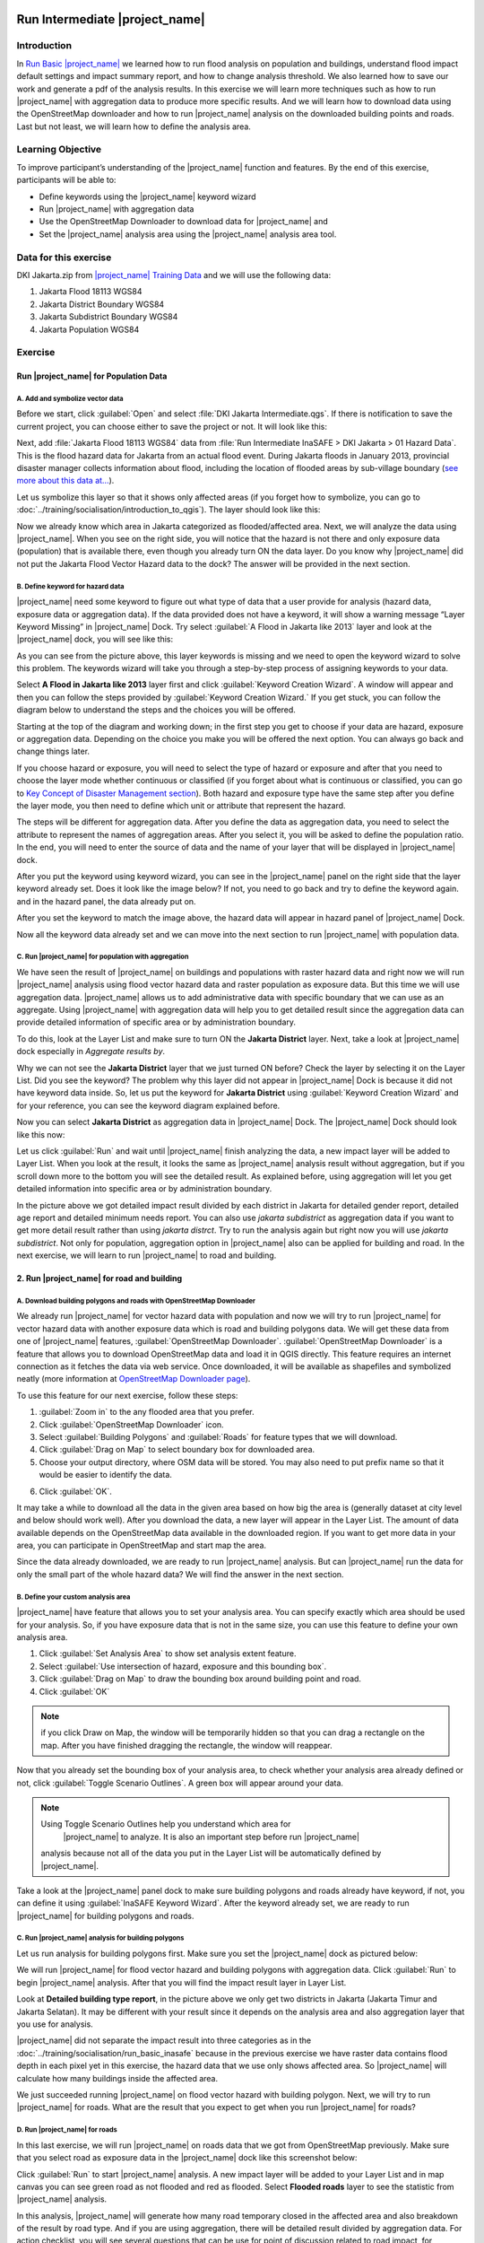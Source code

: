 .. _run_intermediate_inasafe:

.. image:: /static/training/socialisation/inasafe_logo.*

Run Intermediate |project_name|
===============================

Introduction
------------

In `Run Basic |project_name| <http://docs.inasafe.org/en/training/socialisation/run_basic_inasafe.html/>`__ we learned how to run flood analysis on
population and buildings, understand flood impact default settings and
impact summary report, and how to change analysis threshold. We also
learned how to save our work and generate a pdf of the analysis results.
In this exercise we will learn more techniques such as how to run
|project_name| with aggregation data to produce more specific results. And we
will learn how to download data using the OpenStreetMap downloader and
how to run |project_name| analysis on the downloaded building points and roads.
Last but not least, we will learn how to define the analysis area.

Learning Objective
------------------

To improve participant’s understanding of the |project_name| function and
features. By the end of this exercise, participants will be able to:

- Define keywords using the |project_name| keyword wizard

- Run |project_name| with aggregation data

- Use the OpenStreetMap Downloader to download data for |project_name| and

- Set the |project_name| analysis area using the |project_name| analysis area tool.

Data for this exercise
----------------------

DKI Jakarta.zip from `|project_name| Training
Data <http://data.inasafe.org/TrainingDataPackages/>`__ and we will use
the following data:

1. Jakarta Flood 18113 WGS84

2. Jakarta District Boundary WGS84

3. Jakarta Subdistrict Boundary WGS84

4. Jakarta Population WGS84

Exercise
--------

Run |project_name| for Population Data
......................................

A. Add and symbolize vector data
^^^^^^^^^^^^^^^^^^^^^^^^^^^^^^^^

Before we start, click :guilabel:`Open` and select :file:`DKI Jakarta Intermediate.qgs`.
If there is notification to save the current project, you can choose
either to save the project or not. It will look like this:

.. image:: /static/training/socialisation/intermediate_inasafe_01.*
   :align: center
   :width: 300 pt

Next, add :file:`Jakarta Flood 18113 WGS84` data from :file:`Run Intermediate InaSAFE > DKI Jakarta > 01 Hazard Data`. This is the flood hazard data
for Jakarta from an actual flood event. During Jakarta floods in January
2013, provincial disaster manager collects information about flood,
including the location of flooded areas by sub-village boundary
(`see more about this data at… <http://docs.inasafe.org/en/training/socialisation/datasets.html>`__).

Let us symbolize this layer so that it shows only affected areas (if you
forget how to symbolize, you can go to :doc:`../training/socialisation/introduction_to_qgis`).
The layer should look like this:

.. image:: /static/training/socialisation/intermediate_inasafe_02.*
   :align: center
   :width: 300 pt

Now we already know which area in Jakarta categorized as
flooded/affected area. Next, we will analyze the data using |project_name|.
When you see on the right side, you will notice that the hazard is not
there and only exposure data (population) that is available there, even
though you already turn ON the data layer. Do you know why |project_name| did
not put the Jakarta Flood Vector Hazard data to the dock? The answer
will be provided in the next section.

B. Define keyword for hazard data
^^^^^^^^^^^^^^^^^^^^^^^^^^^^^^^^^

|project_name| need some keyword to figure out what type of data that a user
provide for analysis (hazard data, exposure data or aggregation data).
If the data provided does not have a keyword, it will show a warning
message “Layer Keyword Missing” in |project_name| Dock. Try select :guilabel:`A Flood in
Jakarta like 2013` layer and look at the |project_name| dock, you will see
like this:

.. image:: /static/training/socialisation/intermediate_inasafe_03.*
   :align: center
   :width: 300 pt

As you can see from the picture above, this layer keywords is missing
and we need to open the keyword wizard to solve this problem. The
keywords wizard will take you through a step-by-step process of
assigning keywords to your data.

Select **A Flood in Jakarta like 2013** layer first and click :guilabel:`Keyword Creation Wizard`.
A window will appear and then you can follow the steps
provided by :guilabel:`Keyword Creation Wizard.` If you get stuck, you can follow
the diagram below to understand the steps and the choices you will be
offered.

Starting at the top of the diagram and working down; in the first step
you get to choose if your data are hazard, exposure or aggregation data.
Depending on the choice you make you will be offered the next option.
You can always go back and change things later.

If you choose hazard or exposure, you will need to select the type of
hazard or exposure and after that you need to choose the layer mode
whether continuous or classified (if you forget about what is continuous
or classified, you can go to `Key Concept of Disaster Management
section <http://docs.inasafe.org/en/training/socialisation/inasafe_concepts.html>`__).
Both hazard and exposure type have the same step after you define the
layer mode, you then need to define which unit or attribute that
represent the hazard.

The steps will be different for aggregation data. After you define the
data as aggregation data, you need to select the attribute to represent
the names of aggregation areas. After you select it, you will be asked
to define the population ratio. In the end, you will need to enter the
source of data and the name of your layer that will be displayed in
|project_name| dock.

.. image:: /static/training/socialisation/intermediate_inasafe_04.*
   :align: center
   :width: 300 pt

.. image:: /static/training/socialisation/intermediate_inasafe_05.*
   :align: center
   :width: 300 pt

After you put the keyword using keyword wizard, you can see in the
|project_name| panel on the right side that the layer keyword already set. Does
it look like the image below? If not, you need to go back and try to
define the keyword again. and in the hazard panel, the data already put
on.

.. image:: /static/training/socialisation/intermediate_inasafe_06.*
   :align: center
   :width: 300 pt

After you set the keyword to match the image above, the hazard data will
appear in hazard panel of |project_name| Dock.

.. image:: /static/training/socialisation/intermediate_inasafe_07.*
   :align: center
   :width: 300 pt

Now all the keyword data already set and we can move into the next
section to run |project_name| with population data.

C. Run |project_name| for population with aggregation
^^^^^^^^^^^^^^^^^^^^^^^^^^^^^^^^^^^^^^^^^^^^^^^^^^^^^

We have seen the result of |project_name| on buildings and populations with
raster hazard data and right now we will run |project_name| analysis using
flood vector hazard data and raster population as exposure data. But
this time we will use aggregation data. |project_name| allows us to add
administrative data with specific boundary that we can use as an
aggregate. Using |project_name| with aggregation data will help you to get
detailed result since the aggregation data can provide detailed
information of specific area or by administration boundary.

To do this, look at the Layer List and make sure to turn ON the
**Jakarta District** layer. Next, take a look at |project_name| dock especially
in *Aggregate results by*.

.. image:: /static/training/socialisation/intermediate_inasafe_08.*
   :align: center
   :width: 300 pt

Why we can not see the **Jakarta District** layer that we just turned ON
before? Check the layer by selecting it on the Layer List. Did you see
the keyword? The problem why this layer did not appear in |project_name| Dock
is because it did not have keyword data inside. So, let us put the
keyword for **Jakarta District** using :guilabel:`Keyword Creation Wizard` and for
your reference, you can see the keyword diagram explained before.

Now you can select **Jakarta District** as aggregation data in |project_name|
Dock. The |project_name| Dock should look like this now:

.. image:: /static/training/socialisation/intermediate_inasafe_09.*
   :align: center
   :width: 300 pt

Let us click :guilabel:`Run` and wait until |project_name| finish analyzing the data, a new
impact layer will be added to Layer List. When you look at the result,
it looks the same as |project_name| analysis result without aggregation, but if
you scroll down more to the bottom you will see the detailed result. As
explained before, using aggregation will let you get detailed
information into specific area or by administration boundary.

.. image:: /static/training/socialisation/intermediate_inasafe_10.*
   :align: center
   :width: 300 pt

In the picture above we got detailed impact result divided by each
district in Jakarta for detailed gender report, detailed age report and
detailed minimum needs report. You can also use *jakarta subdistrict*
as aggregation data if you want to get more detail result rather than
using *jakarta distrct*. Try to run the analysis again but right now
you will use *jakarta subdistrict*. Not only for population,
aggregation option in |project_name| also can be applied for building and road.
In the next exercise, we will learn to run |project_name| to road and building.

2. Run |project_name| for road and building
...........................................

A. Download building polygons and roads with OpenStreetMap Downloader
^^^^^^^^^^^^^^^^^^^^^^^^^^^^^^^^^^^^^^^^^^^^^^^^^^^^^^^^^^^^^^^^^^^^^

We already run |project_name| for vector hazard data with population and now we
will try to run |project_name| for vector hazard data with another exposure
data which is road and building polygons data. We will get these data
from one of |project_name| features, :guilabel:`OpenStreetMap Downloader`.
:guilabel:`OpenStreetMap Downloader` is a feature that allows you to download OpenStreetMap data
and load it in QGIS directly. This feature requires an internet
connection as it fetches the data via web service. Once downloaded, it
will be available as shapefiles and symbolized neatly (more information
at `OpenStreetMap Downloader
page <http://docs.inasafe.org/en/user-docs/application-help/openstreetmap_downloader.html>`__).

To use this feature for our next exercise, follow these steps:

1. :guilabel:`Zoom in` to the any flooded area that you prefer.

2. Click :guilabel:`OpenStreetMap Downloader` icon.

3. Select :guilabel:`Building Polygons` and :guilabel:`Roads` for feature types that we will
   download.

4. Click :guilabel:`Drag on Map` to select boundary box for downloaded area.

5. Choose your output directory, where OSM data will be stored. You may
   also need to put prefix name so that it would be easier to identify the data.

.. image:: /static/training/socialisation/intermediate_inasafe_11.*
   :align: center
   :width: 300 pt

6. Click :guilabel:`OK`.

It may take a while to download all the data in the given area based on
how big the area is (generally dataset at city level and below should
work well). After you download the data, a new layer will appear in the
Layer List. The amount of data available depends on the OpenStreetMap
data available in the downloaded region. If you want to get more data in
your area, you can participate in OpenStreetMap and start map the area.

Since the data already downloaded, we are ready to run |project_name| analysis.
But can |project_name| run the data for only the small part of the whole hazard
data? We will find the answer in the next section.

B. Define your custom analysis area
^^^^^^^^^^^^^^^^^^^^^^^^^^^^^^^^^^^

|project_name| have feature that allows you to set your analysis area. You can
specify exactly which area should be used for your analysis. So, if you
have exposure data that is not in the same size, you can use this
feature to define your own analysis area.

1. Click :guilabel:`Set Analysis Area` to show set analysis extent feature.

2. Select :guilabel:`Use intersection of hazard, exposure and this bounding box`.

3. Click :guilabel:`Drag on Map` to draw the bounding box around building point
   and road.

4. Click :guilabel:`OK`

.. note:: if you click Draw on Map, the window will be temporarily hidden
		  so that you can drag a rectangle on the map. After you have finished
		  dragging the rectangle, the window will reappear.

.. image:: /static/training/socialisation/intermediate_inasafe_12.*
   :align: center
   :width: 300 pt

Now that you already set the bounding box of your analysis area, to
check whether your analysis area already defined or not,
click :guilabel:`Toggle Scenario Outlines`. A green box will appear around your data.

.. image:: /static/training/socialisation/intermediate_inasafe_13.*
   :align: center
   :width: 300 pt

.. note:: Using Toggle Scenario Outlines help you understand which area for
		  |project_name| to analyze. It is also an important step before run |project_name|
          analysis because not all of the data you put in the Layer List will be
          automatically defined by |project_name|.

Take a look at the |project_name| panel dock to make sure building polygons and
roads already have keyword, if not, you can define it using :guilabel:`InaSAFE
Keyword Wizard`. After the keyword already set, we are ready to run
|project_name| for building polygons and roads.

C. Run |project_name| analysis for building polygons
^^^^^^^^^^^^^^^^^^^^^^^^^^^^^^^^^^^^^^^^^^^^^^^^^^^^

Let us run analysis for building polygons first. Make sure you set the
|project_name| dock as pictured below:

.. image:: /static/training/socialisation/intermediate_inasafe_14.*
   :align: center
   :width: 300 pt

We will run |project_name| for flood vector hazard and building polygons with
aggregation data. Click :guilabel:`Run` to begin |project_name| analysis. After that you
will find the impact result layer in Layer List.

.. image:: /static/training/socialisation/intermediate_inasafe_15.*
   :align: center
   :width: 300 pt

Look at **Detailed building type report**, in the picture above we only get
two districts in Jakarta (Jakarta Timur and Jakarta Selatan). It may be
different with your result since it depends on the analysis area and
also aggregation layer that you use for analysis.

|project_name| did not separate the impact result into three categories as in
the :doc:`../training/socialisation/run_basic_inasafe` because in the
previous exercise we have raster data contains flood depth in each pixel
yet in this exercise, the hazard data that we use only shows affected
area. So |project_name| will calculate how many buildings inside the affected
area.

We just succeeded running |project_name| on flood vector hazard with building
polygon. Next, we will try to run |project_name| for roads. What are the result
that you expect to get when you run |project_name| for roads?

D. Run |project_name| for roads
^^^^^^^^^^^^^^^^^^^^^^^^^^^^^^^

In this last exercise, we will run |project_name| on roads data that we got
from OpenStreetMap previously. Make sure that you select road as
exposure data in the |project_name| dock like this screenshot below:

.. image:: /static/training/socialisation/intermediate_inasafe_16.*
   :align: center
   :width: 300 pt

Click :guilabel:`Run` to start |project_name| analysis. A new impact layer will be added
to your Layer List and in map canvas you can see green road as not
flooded and red as flooded. Select **Flooded roads** layer to see the
statistic from |project_name| analysis.

.. image:: /static/training/socialisation/intermediate_inasafe_17.*
   :align: center
   :width: 300 pt

In this analysis, |project_name| will generate how many road temporary closed
in the affected area and also breakdown of the result by road type. And
if you are using aggregation, there will be detailed result divided by
aggregation data. For action checklist, you will see several questions
that can be use for point of discussion related to road impact, for
example *Which roads can be used to evacuate people or distribute
logistics?*

Summary
-------

In this exercise you have learned how to run |project_name| analysis with
different hazard data format and with new type of exposure data. You
also have learned two fundamental steps that you need to remember before
you run |project_name|.

First, you learned how to define a keyword for your data so it can be
analyzed with |project_name|. Without a keyword, |project_name| would not recognize
your data, so you need to define it whether the data is hazard, exposure
or aggregation data. You can set the keyword
using :guilabel:`|project_name| Keyword Wizard` feature.

Second, it is important to see the analysis area using *Toggle Scenario
Outline* before you run |project_name| analysis. Because, |project_name| sometimes did
not automatically set analysis area according to intersection of hazard
and exposure data. If |project_name| did not set the analysis area, you need to
define it manually using :guilabel:`Set Analysis Area` feature.

In this exercise, you also have learned how to download buildings and
roads data from OpenStreetMap using :guilabel:`OpenStreetMap Downloader`. With
this feature you can define how wide the area that you want to download
and what type of data you want to download. The availability of the data
are depend on how complete the data in OpenStreetMap.

In the next section, you will learn how to run |project_name| with other type
of hazard data such as tsunami, earthquake, volcano and generic data.
